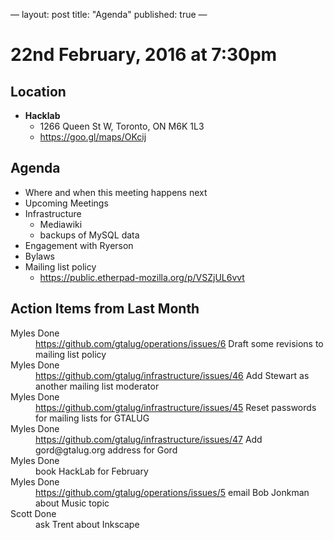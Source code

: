 ---
layout: post
title: "Agenda"
published: true
---

* 22nd February, 2016 at 7:30pm

** Location

 - *Hacklab*
  - 1266 Queen St W, Toronto, ON M6K 1L3
  - <https://goo.gl/maps/OKcij>

** Agenda

- Where and when this meeting happens next
- Upcoming Meetings
- Infrastructure
  - Mediawiki
  - backups of MySQL data
- Engagement with Ryerson
- Bylaws
- Mailing list policy
  - <https://public.etherpad-mozilla.org/p/VSZjUL6vvt>


** Action Items from Last Month
  - Myles Done :: <https://github.com/gtalug/operations/issues/6> Draft some revisions to mailing list policy
  - Myles Done :: <https://github.com/gtalug/infrastructure/issues/46> Add Stewart as another mailing list moderator
  - Myles Done :: <https://github.com/gtalug/infrastructure/issues/45> Reset passwords for mailing lists for GTALUG
  - Myles Done :: <https://github.com/gtalug/infrastructure/issues/47> Add gord@gtalug.org address for Gord
  - Myles Done :: book HackLab for February
  - Myles Done :: <https://github.com/gtalug/operations/issues/5> email Bob Jonkman about Music topic
  - Scott Done :: ask Trent about Inkscape
